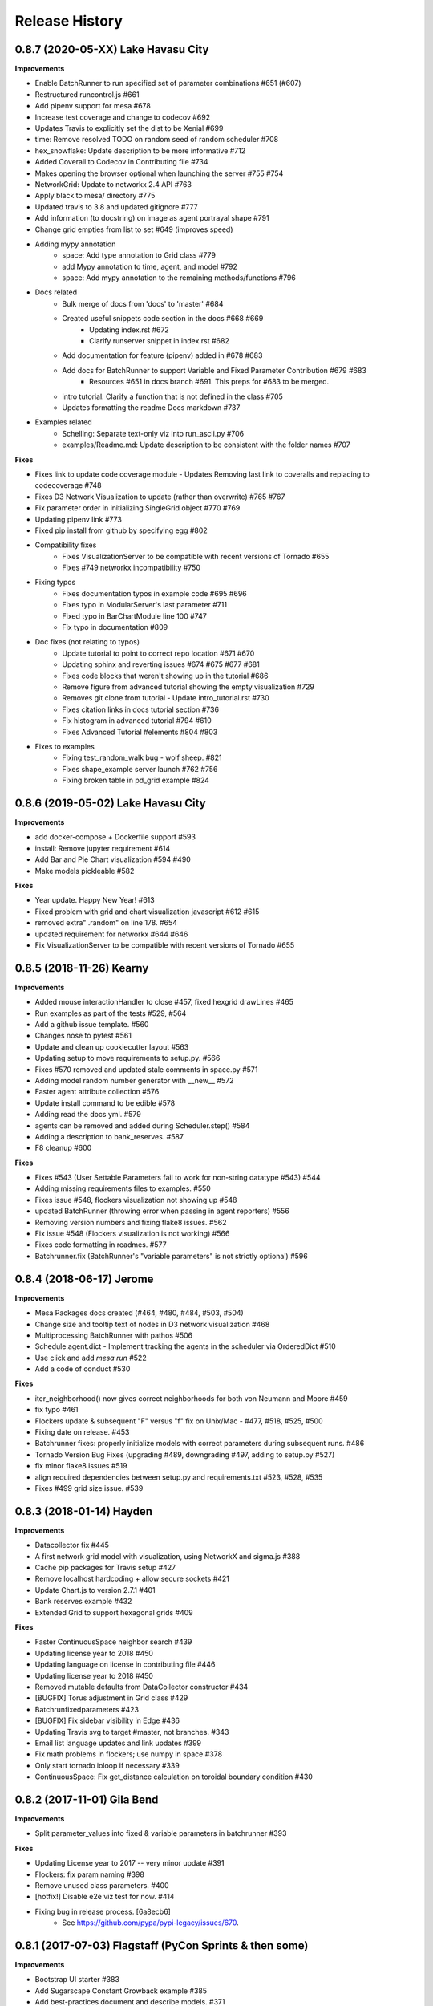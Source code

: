.. :changelog:

Release History
---------------

0.8.7 (2020-05-XX) Lake Havasu City
+++++++++++++++++++++++++++++++++++++++++++

**Improvements**

* Enable BatchRunner to run specified set of parameter combinations #651 (#607)
* Restructured runcontrol.js #661
* Add pipenv support for mesa #678
* Increase test coverage and change to codecov #692
* Updates Travis to explicitly set the dist to be Xenial #699
* time: Remove resolved TODO on random seed of random scheduler #708
* hex_snowflake: Update description to be more informative #712
* Added Coverall to Codecov in Contributing file #734
* Makes opening the browser optional when launching the server #755 #754
* NetworkGrid: Update to networkx 2.4 API #763
* Apply black to mesa/ directory #775
* Updated travis to 3.8 and updated gitignore #777
* Add information (to docstring) on image as agent portrayal shape #791
* Change grid empties from list to set #649 (improves speed)
* Adding mypy annotation
    * space: Add type annotation to Grid class #779
    * add Mypy annotation to time, agent, and model #792
    * space: Add mypy annotation to the remaining methods/functions #796
* Docs related
    * Bulk merge of docs from 'docs' to 'master' #684
    * Created useful snippets code section in the docs #668 #669
        * Updating index.rst #672
        * Clarify runserver snippet in index.rst #682
    * Add documentation for feature (pipenv) added in #678 #683
    * Add docs for BatchRunner to support Variable and Fixed Parameter Contribution #679 #683
        * Resources #651 in docs branch #691. This preps for #683 to be merged.
    * intro tutorial: Clarify a function that is not defined in the class #705
    * Updates formatting the readme Docs markdown #737
* Examples related
    * Schelling: Separate text-only viz into run_ascii.py #706
    * examples/Readme.md: Update description to be consistent with the folder names #707

**Fixes**

* Fixes link to update code coverage module - Updates Removing last link to coveralls and replacing to codecoverage #748
* Fixes D3 Network Visualization to update (rather than overwrite) #765 #767
* Fix parameter order in initializing SingleGrid object #770 #769
* Updating pipenv link #773
* Fixed pip install from github by specifying egg #802
* Compatibility fixes
    * Fixes VisualizationServer to be compatible with recent versions of Tornado #655
    * Fixes #749 networkx incompatibility #750
* Fixing typos
    * Fixes documentation typos in example code #695 #696
    * Fixes typo in ModularServer's last parameter #711
    * Fixed typo in BarChartModule line 100 #747
    * Fix typo in documentation #809
* Doc fixes (not relating to typos)
    * Update tutorial to point to correct repo location #671 #670
    * Updating sphinx and reverting issues #674 #675 #677 #681
    * Fixes code blocks that weren't showing up in the tutorial #686
    * Remove figure from advanced tutorial showing the empty visualization #729
    * Removes git clone from tutorial - Update intro_tutorial.rst #730
    * Fixes citation links in docs tutorial section #736
    * Fix histogram in advanced tutorial #794 #610
    * Fixes Advanced Tutorial #elements #804 #803
* Fixes to examples
    * Fixing test_random_walk bug - wolf sheep. #821
    * Fixes shape_example server launch #762 #756
    * Fixing broken table in pd_grid example #824



0.8.6 (2019-05-02) Lake Havasu City
+++++++++++++++++++++++++++++++++++++++++++

**Improvements**

* add docker-compose + Dockerfile support #593
* install: Remove jupyter requirement #614
* Add Bar and Pie Chart visualization #594 #490
* Make models pickleable #582


**Fixes**

* Year update. Happy New Year! #613
* Fixed problem with grid and chart visualization javascript #612 #615
* removed extra" .random" on line 178. #654
* updated requirement for networkx #644 #646
* Fix VisualizationServer to be compatible with recent versions of Tornado #655


0.8.5 (2018-11-26) Kearny
+++++++++++++++++++++++++++++++++++++++++++

**Improvements**

* Added mouse interactionHandler to close #457, fixed hexgrid drawLines #465
* Run examples as part of the tests #529, #564
* Add a github issue template. #560
* Changes nose to pytest #561
* Update and clean up cookiecutter layout #563
* Updating setup to move requirements to setup.py. #566
* Fixes #570 removed and updated stale comments in space.py #571
* Adding model random number generator with __new__ #572
* Faster agent attribute collection #576
* Update install command to be edible #578
* Adding read the docs yml. #579
* agents can be removed and added during Scheduler.step() #584
* Adding a description to bank_reserves. #587
* F8 cleanup #600

**Fixes**

* Fixes #543 (User Settable Parameters fail to work for non-string datatype #543) #544
* Adding missing requirements files to examples. #550
* Fixes issue #548, flockers visualization not showing up #548
* updated BatchRunner (throwing error when passing in agent reporters) #556
* Removing version numbers and fixing flake8 issues. #562
* Fix issue #548 (Flockers visualization is not working) #566
* Fixes code formatting in readmes. #577
* Batchrunner.fix (BatchRunner's "variable parameters" is not strictly optional) #596


0.8.4 (2018-06-17) Jerome
+++++++++++++++++++++++++++++++++++++++++++

**Improvements**

* Mesa Packages docs created (#464, #480, #484, #503, #504)
* Change size and tooltip text of nodes in D3 network visualization #468
* Multiprocessing BatchRunner with pathos #506
* Schedule.agent.dict - Implement tracking the agents in the scheduler via OrderedDict #510
* Use click and add `mesa run` #522
* Add a code of conduct #530

**Fixes**

* iter_neighborhood() now gives correct neighborhoods for both von Neumann and Moore #459
* fix typo #461
* Flockers update & subsequent "F" versus "f" fix on Unix/Mac - #477, #518, #525, #500
* Fixing date on release. #453
* Batchrunner fixes: properly initialize models with correct parameters during subsequent runs. #486
* Tornado Version Bug Fixes (upgrading #489, downgrading #497, adding to setup.py #527)
* fix minor flake8 issues #519
* align required dependencies between setup.py and requirements.txt #523, #528, #535
* Fixes #499 grid size issue. #539


0.8.3 (2018-01-14) Hayden
+++++++++++++++++++++++++++++++++++++++++++

**Improvements**

* Datacollector fix #445
* A first network grid model with visualization, using NetworkX and sigma.js #388
* Cache pip packages for Travis setup #427
* Remove localhost hardcoding + allow secure sockets #421
* Update Chart.js to version 2.7.1 #401
* Bank reserves example #432
* Extended Grid to support hexagonal grids #409

**Fixes**

* Faster ContinuousSpace neighbor search #439
* Updating license year to 2018 #450
* Updating language on license in contributing file #446
* Updating license year to 2018 #450
* Removed mutable defaults from DataCollector constructor #434
* [BUGFIX] Torus adjustment in Grid class #429
* Batchrunfixedparameters #423
* [BUGFIX] Fix sidebar visibility in Edge #436
* Updating Travis svg to target #master, not branches. #343
* Email list language updates and link updates #399
* Fix math problems in flockers; use numpy in space #378
* Only start tornado ioloop if necessary #339
* ContinuousSpace: Fix get_distance calculation on toroidal boundary condition #430


0.8.2 (2017-11-01) Gila Bend
+++++++++++++++++++++++++++++++++++++++++++

**Improvements**

* Split parameter_values into fixed & variable parameters in batchrunner #393

**Fixes**

* Updating License year to 2017 -- very minor update #391
* Flockers: fix param naming #398
* Remove unused class parameters. #400
* [hotfix!] Disable e2e viz test for now. #414
* Fixing bug in release process. [6a8ecb6]
    * See https://github.com/pypa/pypi-legacy/issues/670.


0.8.1 (2017-07-03) Flagstaff (PyCon Sprints & then some)
++++++++++++++++++++++++++++++++++++++++++++++++++++++++

**Improvements**

* Bootstrap UI starter #383
* Add Sugarscape Constant Growback example #385
* Add best-practices document and describe models. #371
* Refactored & model standards related:
    * Prisoner's Dilemma refactor to meet new model standard format. #377
    * refactored boltzmann wealth model to new layout #376
    * Update tutorial to follow new model standards #370
    * Moving wolf sheep pngs to sub-folder for better organization #372
    * Add best-practices document and describe models. #371
* Modified loop over agents in schedule step method #356
* Added function to use local images as shapes in GridDraw #355

**Fixes**

* Fix math problems in flockers; use numpy in space #378
* Seed both global random number generators #373, #368
* Dictionary parameters fix #309
* Downgrade setuptools to fix #353
* Minor forest fire fix #338, #346
* Allow fixed seed for replication #107
* Fix tutorial and example readme for port change 8b57aa


0.8.0 (2017-01-29) - Edgar
+++++++++++++++++++++++++++

**Improvements**

* Updating contribution file to prevent future travis breaks #336
* Updating Travis svg to target #master, not branches. #343
* implement "end" message in visualization #346
* Move empty-cell functions to baseclass Grid #349

**Fixes**

* Only start tornado ioloop if necessary #339
* fix boundaries of ContinousSpace #345


0.7.8.1 (2016-11-02) Duncan
++++++++++++++++++++++++++++

**Improvements**

* Fixes #324 -- renames all examples to be the pythonic format of naming #328
* Changing to port 8521, fixes #320. #321
* Opens a browser window when launching the server #323
* Ticket #314 - added progress bar to BatchRunner #316
* Auto update year for copyright. #329

**Fixes**

* Minor bug fixes - Update ForestFire example notebook to new API, and rename Basic to Shape Example. #318
* On-demand model stepping rather than an endless buffer #310
* Updating contribution to prevent future travis breaks #330



0.7.7 (2016-08-18)
++++++++++++++++++

**Improvements**

* Fixes - variable name heading0/1 in ArrowHead shape is not intuitive. #295 #301
* Fixes - ArrowHead shape is not reflecting in the docs of api #300 #301
* Fixes - Documentation is not reflecting latest changes wrt width-height argument order in Grid() #296 #301


0.7.6 (2016-08-13)
++++++++++++++++++

Theme: Scipy Sprints 2016 ( ‘-’)人(ﾟ_ﾟ )
& Then some.

**Feature adds**

* Add new shapes & direction indication in CanvasGrid #285
* Provides support for text overlay on Circle and Rectangle shapes. #265

**Improvements**

* Fixes Parameters of CanvasGrid(): row, col, height, width inverted #285
* Fixes 'coordinates on grid are used inconsistently throughout the code' #285
* Moves Agent and Model class outside of  __init__.py #285
* Minor pep updates to boltzmann. #269
* Fix link to intro tutorial. #267
* Updating template text visualization/ModularVisualization.md #273
* Update intro_notebook and documents to include self.running = True in MoneyModel #275
* Update .rst file location to make sure ReadTheDocs works correctly #276
* Remove Mock code causing recursion and preventing build of docs. #281
* MultiGrid docstring missing methods #282
* No Docstring for model.grid.get_cell_list_contents #282
* Refactor forest fire example #223 #288
* Updating kernel version on forest fire model. #290
* Making examples pep complaint. fixes #270 #291
* Fixed pep8 examples and #292 #294
* Fixes #283 - Fixes formatting on viz readme #299
* Have Agent use self.model instead of passing it around #297


0.7.5 (2016-06-20)
++++++++++++++++++

**Pre-sprints**

* Update of tutorial files and docs #176, #172
* Adds np.int64() functions around some variables to get rid error caused by numpy update #188
* Made examples Readme.md more readable #189

**From PyCon Sprints**

* Updating model example readmes #207
* Added nose to requirements #208
* Updated link on style google style guide #209
* Reset visualization when websocket connection is opened #210
* Remove unused scipy dependency #211
* Introduce a requirements.txt for the tutorial. #212
* Remove references to running in tutorial #213
* Simplify travis.yml; add python versions #215
* Update Flocker Readme.md #216
* Syntax error in .rst was swallowing a code block #217
* Fixup HistogramModule in the tutorial. #218
* add more test coverage to time #221
* add a requirements.txt for WolfSheep. #222
* add a requirements.txt for Schelling. #224
* Refactor color patches example #227
* Ignored _build sphinx docs still in repo #228
* Intro Tut completely in ipynb #230
* pass optional port parameter to ModularServer.launch #231
* open vis immediately when running color patches #232
* Adds .DS_store to .gitignore #237
* Documentation Update #240
* Small fix for reading links #241
* Test batchrunner #243
* clean up TextVisualization #245
* Documentation Update #250
* Update Game of Life example to new format #253
* Update Flockers example to new format #254
* Update Epstein model to new layout #255
* Subclassing object is unnecessary in Python 3 #258

**Post PyCon Sprints**

* Adds a copy of jquery directly into the code. #261


0.7.0 (2016-03-06)
++++++++++++++++++
* #184 Adding terminal echo for server launch to signal person running the model
* #183 Adding Conway's Game of Life simulation to the examples.

0.6.9 (2016-02-16)
++++++++++++++++++

* #170 Adding multi-stage activation
* #169 Wolf-Sheep Cleanup
* Updates requirements to latest libraries


0.6.7 (2015-07-11)
++++++++++++++++++

**Improvements**

* Allow cell_list_content methods in Grids to accept single tuples in addition to lists


0.6.6 (2015-07-11)
++++++++++++++++++

Theme: Scipy Sprints ( ‘-’)人(ﾟ_ﾟ )

**Improvements**

* Standardizes the arguments passed to spatial functions to only tuples, not separate x and y coordinates. (Breaks backwards compatibility)


0.6.5.1 (2015-07-11)
++++++++++++++++++

Theme: Scipy Sprints ( ‘-’)人(ﾟ_ﾟ )

**Improvements**

* Adding version, license, copyright, title to __init__.py
* Auto updating version in setup.py

**Fixes**

* Updating MANIFEST.in to include visualization templates that were missing.


0.6.5 (2015-07-11)
++++++++++++++++++

Theme: Scipy Sprints ( ‘-’)人(ﾟ_ﾟ )

**Edits**

* Additions to tutorial doc
* Minor edits to README & Intro
* Minor edits / clean up to setup.py
* Removing .ipynb_checkpoints
* Removing out-of-date planning documentation.

**Fixes**

* Use setuptools' find_packages function to get the list of packages to install, fixes #141

**Improvements**

* Use package_data for include the web files
* Use a MANIFEST.in file to include the LICENSE file in source distributions
* Using conda on Travis allows much faster builds and test runs


0.6.2 (2015-07-09)
++++++++++++++++++

* Improvement: Adding continuous space.
* Improvement: Adding a simultaneous activation scheduler.
* New models:
	- Flockers
	- Spatial Demographic Prisoner's Dilemma (PD_Grid)

0.6.1 (2015-06-27)
++++++++++++++++++

* Fixes: Order of operations reversed: agent is removed first and then it is placed.
* Improvement: `LICENSE`_ was updates from MIT to Apache 2.0.

.. _`LICENSE` : https://github.com/projectmesa/mesa/blob/master/LICENSE


0.6.0 (2015-06-21)
++++++++++++++++++

* Improvment: Add modular server feature, which breaks up a model into a .py file and a .js file. This breaks backwards compatibility.

Pre 0.6.0
++++++++++++++++++

Code that is pre-0.6.0 is very unstable.

Our inital release was 0.5.0 (2014-11).

It included code for placing agents on a grid; a data collector and batch runner; and a front-end visualization using HTML 5 and JavaScript.

**General**

* Objects create -- Agent, Time, Space
* Project moved to Python 3
* Tornado server setup

**Front-end**

* Front-end grid implemented
* ASCII visualization implemented

**Examples models**

* Forest Fire
* Schelling
* Wolf-Sheep Predation

**0.1.0 (2014-09-19)**

* A conversation
* Birth
